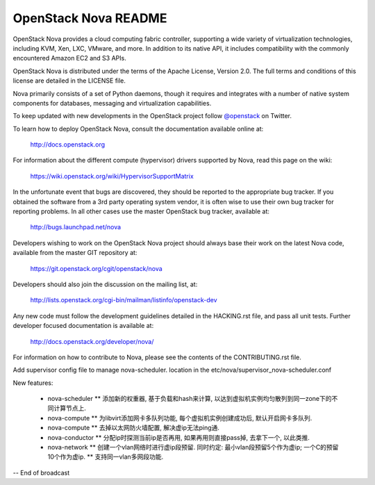 OpenStack Nova README
=====================

OpenStack Nova provides a cloud computing fabric controller,
supporting a wide variety of virtualization technologies,
including KVM, Xen, LXC, VMware, and more. In addition to
its native API, it includes compatibility with the commonly
encountered Amazon EC2 and S3 APIs.

OpenStack Nova is distributed under the terms of the Apache
License, Version 2.0. The full terms and conditions of this
license are detailed in the LICENSE file.

Nova primarily consists of a set of Python daemons, though
it requires and integrates with a number of native system
components for databases, messaging and virtualization
capabilities.

To keep updated with new developments in the OpenStack project
follow `@openstack <http://twitter.com/openstack>`_ on Twitter.

To learn how to deploy OpenStack Nova, consult the documentation
available online at:

   http://docs.openstack.org

For information about the different compute (hypervisor) drivers
supported by Nova, read this page on the wiki:

   https://wiki.openstack.org/wiki/HypervisorSupportMatrix

In the unfortunate event that bugs are discovered, they should
be reported to the appropriate bug tracker. If you obtained
the software from a 3rd party operating system vendor, it is
often wise to use their own bug tracker for reporting problems.
In all other cases use the master OpenStack bug tracker,
available at:

   http://bugs.launchpad.net/nova

Developers wishing to work on the OpenStack Nova project should
always base their work on the latest Nova code, available from
the master GIT repository at:

   https://git.openstack.org/cgit/openstack/nova

Developers should also join the discussion on the mailing list,
at:

   http://lists.openstack.org/cgi-bin/mailman/listinfo/openstack-dev

Any new code must follow the development guidelines detailed
in the HACKING.rst file, and pass all unit tests. Further
developer focused documentation is available at:

   http://docs.openstack.org/developer/nova/

For information on how to contribute to Nova, please see the
contents of the CONTRIBUTING.rst file.

Add supervisor config file to manage nova-scheduler. location in the
etc/nova/supervisor_nova-scheduler.conf

New features:

    * nova-scheduler
      ** 添加新的权重器, 基于负载和hash来计算, 以达到虚拟机实例均匀散列到同一zone下的不同计算节点上.

    * nova-compute
      ** 为libvirt添加网卡多队列功能, 每个虚拟机实例创建成功后, 默认开启网卡多队列.

    * nova-compute
      ** 去掉以太网防火墙配置, 解决虚ip无法ping通.

    * nova-conductor
      ** 分配ip时探测当前ip是否再用, 如果再用则直接pass掉, 去拿下一个, 以此类推.

    * nova-network
      ** 创建一个vlan网络时进行虚ip段预留. 同时约定: 最小vlan段预留5个作为虚ip; 一个C的预留10个作为虚ip.
      ** 支持同一vlan多网段功能.


-- End of broadcast
